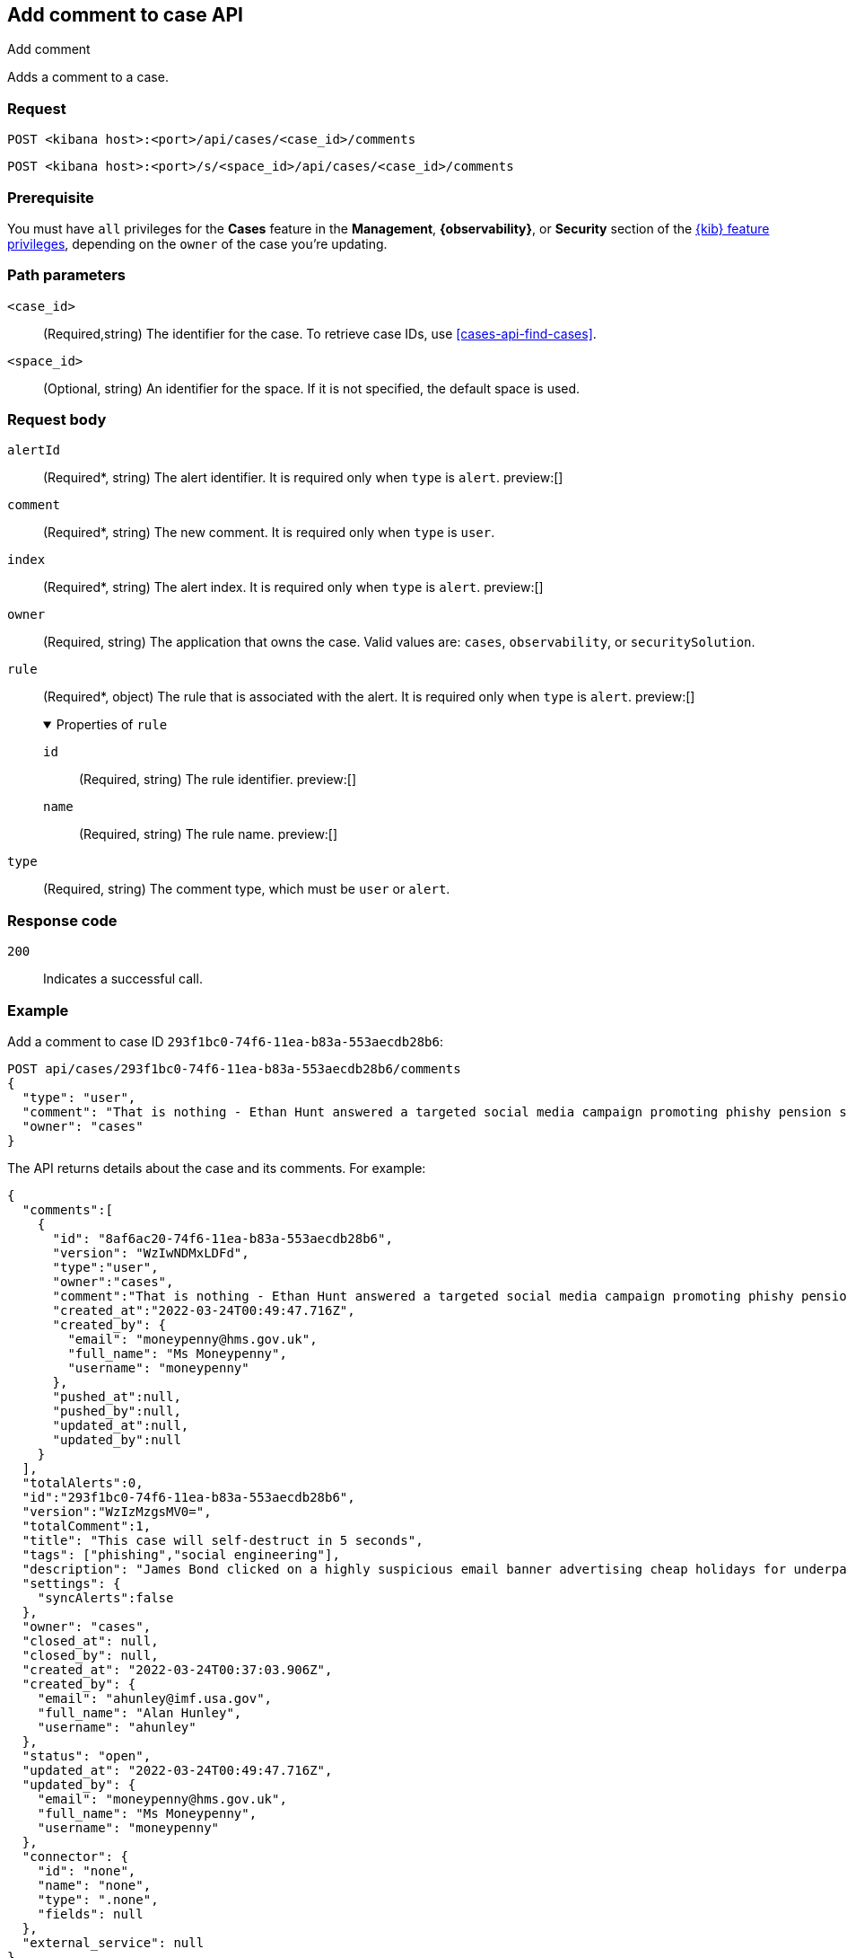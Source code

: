 [[cases-api-add-comment]]
== Add comment to case API
++++
<titleabbrev>Add comment</titleabbrev>
++++

Adds a comment to a case.

=== Request

`POST <kibana host>:<port>/api/cases/<case_id>/comments`

`POST <kibana host>:<port>/s/<space_id>/api/cases/<case_id>/comments`

=== Prerequisite

You must have `all` privileges for the *Cases* feature in the *Management*,
*{observability}*, or *Security* section of the
<<kibana-feature-privileges,{kib} feature privileges>>, depending on the
`owner` of the case you're updating.


=== Path parameters

`<case_id>`::
(Required,string) The identifier for the case. To retrieve case IDs, use
<<cases-api-find-cases>>.

`<space_id>`::
(Optional, string) An identifier for the space. If it is not specified, the
default space is used.

=== Request body

`alertId`::
(Required*, string) The alert identifier. It is required only when `type` is
`alert`. preview:[]

`comment`::
(Required*, string) The new comment. It is required only when `type` is `user`.

`index`::
(Required*, string) The alert index. It is required only when `type` is `alert`.
preview:[]

`owner`::
(Required, string) The application that owns the case. Valid values are:
`cases`, `observability`, or `securitySolution`.

`rule`::
(Required*, object) The rule that is associated with the alert. It is required
only when `type` is `alert`. preview:[]
+
.Properties of `rule`
[%collapsible%open]
====
`id`::
(Required, string) The rule identifier. preview:[]

`name`::
(Required, string) The rule name. preview:[]

====

`type`::
(Required, string) The comment type, which must be `user` or `alert`.

=== Response code

`200`::
   Indicates a successful call.

=== Example

Add a comment to case ID `293f1bc0-74f6-11ea-b83a-553aecdb28b6`:

[source,sh]
--------------------------------------------------
POST api/cases/293f1bc0-74f6-11ea-b83a-553aecdb28b6/comments
{
  "type": "user",
  "comment": "That is nothing - Ethan Hunt answered a targeted social media campaign promoting phishy pension schemes to IMF operatives.",
  "owner": "cases"
}
--------------------------------------------------
// KIBANA

The API returns details about the case and its comments. For example:

[source,json]
--------------------------------------------------
{
  "comments":[
    {
      "id": "8af6ac20-74f6-11ea-b83a-553aecdb28b6",
      "version": "WzIwNDMxLDFd",
      "type":"user",
      "owner":"cases",
      "comment":"That is nothing - Ethan Hunt answered a targeted social media campaign promoting phishy pension schemes to IMF operatives.",
      "created_at":"2022-03-24T00:49:47.716Z",
      "created_by": {
        "email": "moneypenny@hms.gov.uk",
        "full_name": "Ms Moneypenny",
        "username": "moneypenny"
      },
      "pushed_at":null,
      "pushed_by":null,
      "updated_at":null,
      "updated_by":null
    }
  ],
  "totalAlerts":0,
  "id":"293f1bc0-74f6-11ea-b83a-553aecdb28b6",
  "version":"WzIzMzgsMV0=",
  "totalComment":1,
  "title": "This case will self-destruct in 5 seconds",
  "tags": ["phishing","social engineering"],
  "description": "James Bond clicked on a highly suspicious email banner advertising cheap holidays for underpaid civil servants.",
  "settings": {
    "syncAlerts":false
  },
  "owner": "cases",
  "closed_at": null,
  "closed_by": null,
  "created_at": "2022-03-24T00:37:03.906Z",
  "created_by": {
    "email": "ahunley@imf.usa.gov",
    "full_name": "Alan Hunley",
    "username": "ahunley"
  },
  "status": "open",
  "updated_at": "2022-03-24T00:49:47.716Z",
  "updated_by": {
    "email": "moneypenny@hms.gov.uk",
    "full_name": "Ms Moneypenny",
    "username": "moneypenny"
  },
  "connector": {
    "id": "none",
    "name": "none",
    "type": ".none",
    "fields": null
  },
  "external_service": null
} 
--------------------------------------------------

Add an alert to the case:

[source,sh]
--------------------------------------------------
POST api/cases/293f1bc0-74f6-11ea-b83a-553aecdb28b6/comments
{
"alertId": "6b24c4dc44bc720cfc92797f3d61fff952f2b2627db1fb4f8cc49f4530c4ff42",
"index": ".internal.alerts-security.alerts-default-000001",
"type": "alert",
"owner": "cases",
"rule": {
  "id":"94d80550-aaf4-11ec-985f-97e55adae8b9",
  "name":"security_rule"
  }
}
--------------------------------------------------
// KIBANA
